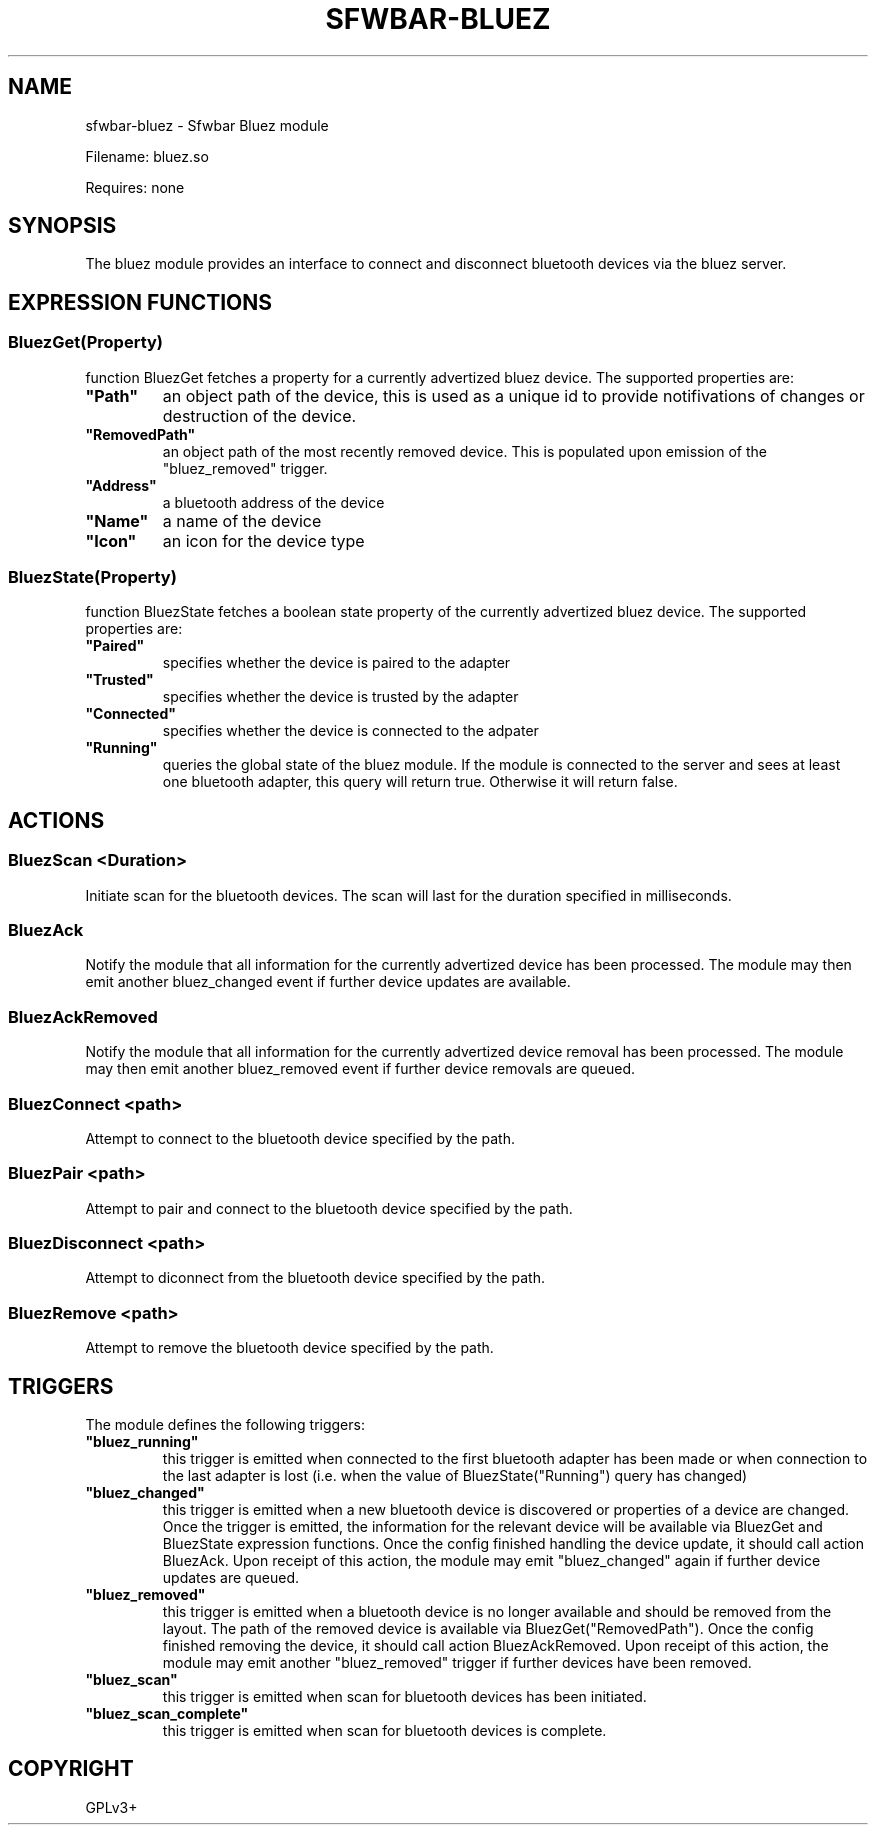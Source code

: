 .\" Man page generated from reStructuredText.
.
.
.nr rst2man-indent-level 0
.
.de1 rstReportMargin
\\$1 \\n[an-margin]
level \\n[rst2man-indent-level]
level margin: \\n[rst2man-indent\\n[rst2man-indent-level]]
-
\\n[rst2man-indent0]
\\n[rst2man-indent1]
\\n[rst2man-indent2]
..
.de1 INDENT
.\" .rstReportMargin pre:
. RS \\$1
. nr rst2man-indent\\n[rst2man-indent-level] \\n[an-margin]
. nr rst2man-indent-level +1
.\" .rstReportMargin post:
..
.de UNINDENT
. RE
.\" indent \\n[an-margin]
.\" old: \\n[rst2man-indent\\n[rst2man-indent-level]]
.nr rst2man-indent-level -1
.\" new: \\n[rst2man-indent\\n[rst2man-indent-level]]
.in \\n[rst2man-indent\\n[rst2man-indent-level]]u
..
.TH "SFWBAR-BLUEZ" 1 "" ""
.SH NAME
sfwbar-bluez \- Sfwbar Bluez module
.sp
Filename: bluez.so
.sp
Requires: none
.SH SYNOPSIS
.sp
The bluez module provides an interface to connect and disconnect bluetooth
devices via the bluez server.
.SH EXPRESSION FUNCTIONS
.SS BluezGet(Property)
.sp
function BluezGet fetches a property for a currently advertized bluez device.
The supported properties are:
.INDENT 0.0
.TP
.B \(dqPath\(dq
an object path of the device, this is used as a unique id to provide
notifivations of changes or destruction of the device.
.TP
.B \(dqRemovedPath\(dq
an object path of the most recently removed device. This is populated
upon emission of the \(dqbluez_removed\(dq trigger.
.TP
.B \(dqAddress\(dq
a bluetooth address of the device
.TP
.B \(dqName\(dq
a name of the device
.TP
.B \(dqIcon\(dq
an icon for the device type
.UNINDENT
.SS BluezState(Property)
.sp
function BluezState fetches a boolean state property of the currently
advertized bluez device. The supported properties are:
.INDENT 0.0
.TP
.B \(dqPaired\(dq
specifies whether the device is paired to the adapter
.TP
.B \(dqTrusted\(dq
specifies whether the device is trusted by the adapter
.TP
.B \(dqConnected\(dq
specifies whether the device is connected to the adpater
.TP
.B \(dqRunning\(dq
queries the global state of the bluez module. If the module is connected
to the server and sees at least one bluetooth adapter, this query will
return true. Otherwise it will return false.
.UNINDENT
.SH ACTIONS
.SS BluezScan <Duration>
.sp
Initiate scan for the bluetooth devices. The scan will last for the duration
specified in milliseconds.
.SS BluezAck
.sp
Notify the module that all information for the currently advertized device has
been processed. The module may then emit another bluez_changed event if further
device updates are available.
.SS BluezAckRemoved
.sp
Notify the module that all information for the currently advertized device
removal has been processed. The module may then emit another bluez_removed
event if further device removals are queued.
.SS BluezConnect <path>
.sp
Attempt to connect to the bluetooth device specified by the path.
.SS BluezPair <path>
.sp
Attempt to pair and connect to the bluetooth device specified by the path.
.SS BluezDisconnect <path>
.sp
Attempt to diconnect from the bluetooth device specified by the path.
.SS BluezRemove <path>
.sp
Attempt to remove  the bluetooth device specified by the path.
.SH TRIGGERS
.sp
The module defines the following triggers:
.INDENT 0.0
.TP
.B \(dqbluez_running\(dq
this trigger is emitted when connected to the first bluetooth adapter
has been made or when connection to the last adapter is lost (i.e.
when the value of BluezState(\(dqRunning\(dq) query has changed)
.TP
.B \(dqbluez_changed\(dq
this trigger is emitted when a new bluetooth device is discovered or
properties of a device are changed. Once the trigger is emitted, the
information for the relevant device will be available via BluezGet and
BluezState expression functions. Once the config finished handling the
device update, it should call action BluezAck. Upon receipt of this
action, the module may emit \(dqbluez_changed\(dq again if further device
updates are queued.
.TP
.B \(dqbluez_removed\(dq
this trigger is emitted when a bluetooth device is no longer available
and should be removed from the layout. The path of the removed device is
available via BluezGet(\(dqRemovedPath\(dq). Once the config finished removing
the device, it should call action BluezAckRemoved. Upon receipt of this
action, the module may emit another \(dqbluez_removed\(dq trigger if further
devices have been removed.
.TP
.B \(dqbluez_scan\(dq
this trigger is emitted when scan for bluetooth devices has been initiated.
.TP
.B \(dqbluez_scan_complete\(dq
this trigger is emitted when scan for bluetooth devices is complete.
.UNINDENT
.SH COPYRIGHT
GPLv3+
.\" Generated by docutils manpage writer.
.
